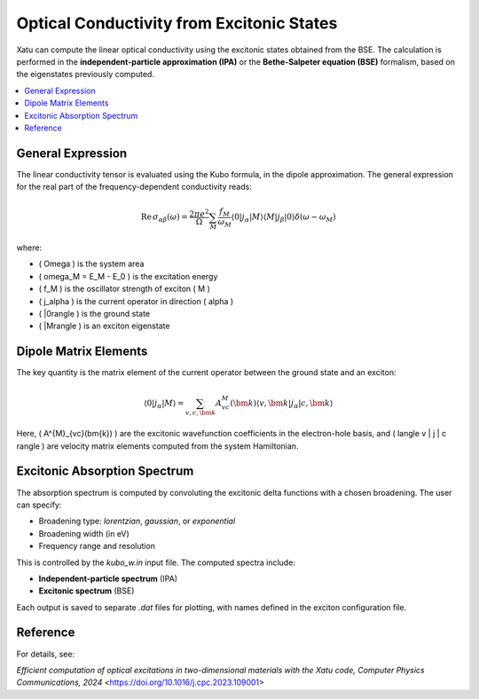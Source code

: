 ===============================================
Optical Conductivity from Excitonic States
===============================================

Xatu can compute the linear optical conductivity using the excitonic states obtained from the BSE. The calculation is performed in the **independent-particle approximation (IPA)** or the **Bethe-Salpeter equation (BSE)** formalism, based on the eigenstates previously computed.

.. contents::
   :local:
   :depth: 2

General Expression
===================

The linear conductivity tensor is evaluated using the Kubo formula, in the dipole approximation. The general expression for the real part of the frequency-dependent conductivity reads:

.. math::

   \mathrm{Re}\,\sigma_{\alpha\beta}(\omega) = \frac{2\pi e^2}{\Omega} \sum_M \frac{f_M}{\omega_M} 
   \langle 0 | j_\alpha | M \rangle \langle M | j_\beta | 0 \rangle \delta(\omega - \omega_M)

where:

- \( \Omega \) is the system area
- \( \omega_M = E_M - E_0 \) is the excitation energy
- \( f_M \) is the oscillator strength of exciton \( M \)
- \( j_\alpha \) is the current operator in direction \( \alpha \)
- \( |0\rangle \) is the ground state
- \( |M\rangle \) is an exciton eigenstate

Dipole Matrix Elements
========================

The key quantity is the matrix element of the current operator between the ground state and an exciton:

.. math::

   \langle 0 | j_\alpha | M \rangle = \sum_{v,c,\bm{k}} A^{M}_{vc}(\bm{k}) 
   \langle v,\bm{k} | j_\alpha | c,\bm{k} \rangle

Here, \( A^{M}_{vc}(\bm{k}) \) are the excitonic wavefunction coefficients in the electron-hole basis, and \( \langle v | j | c \rangle \) are velocity matrix elements computed from the system Hamiltonian.


Excitonic Absorption Spectrum
===============================

The absorption spectrum is computed by convoluting the excitonic delta functions with a chosen broadening. The user can specify:

- Broadening type: `lorentzian`, `gaussian`, or `exponential`
- Broadening width (in eV)
- Frequency range and resolution

This is controlled by the `kubo_w.in` input file. The computed spectra include:

- **Independent-particle spectrum** (IPA)
- **Excitonic spectrum** (BSE)

Each output is saved to separate `.dat` files for plotting, with names defined in the exciton configuration file.

Reference
=========

For details, see:

`Efficient computation of optical excitations in two-dimensional materials with the Xatu code, Computer Physics Communications, 2024` <https://doi.org/10.1016/j.cpc.2023.109001>
